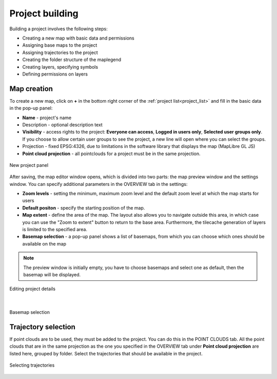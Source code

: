 Project building
================

Building a project involves the following steps:

* Creating a new map with basic data and permissions
* Assigning base maps to the project
* Assigning trajectories to the project
* Creating the folder structure of the maplegend
* Creating layers, specifying symbols
* Defining permissions on layers

Map creation
------------

To create a new map, click on **+** in the bottom right corner of the :ref:`project list<project_list>` and fill in the basic data in the pop-up panel:

* **Name** - project's name
* Description - optional description text
* **Visibility** - access rights to the project: **Everyone can access**, **Logged in users only**, **Selected user groups only**. If you choose to allow certain user groups to see the project, a new line will open where you can select the groups.
* Projection - fixed EPSG:4326, due to limitations in the software library that displays the map (MapLibre GL JS)
* **Point cloud projection** - all pointclouds for a project must be in the same projection.


.. figure:: images/map_new_panel.png
    :align: center
    :width: 15cm

    New project panel

After saving, the map editor window opens, which is divided into two parts: the map preview window and the settings window. You can specify additional parameters in the OVERVIEW tab in the settings:

* **Zoom levels** - setting the minimum, maximum zoom level and the default zoom level at which the map starts for users
* **Default positon** - specify the starting position of the map.
* **Map extent** - define the area of the map. The layout also allows you to navigate outside this area, in which case you can use the "Zoom to extent" button to return to the base area. Furthermore, the tilecache generation of layers is limited to the specified area.
* **Basemap selection** - a pop-up panel shows a list of basemaps, from which you can choose which ones should be available on the map

.. note:: The preview window is initially empty, you have to choose basemaps and select one as default, then the basemap will be displayed.

.. figure:: images/map_editor.png
    :align: center

    Editing project details

|

.. figure:: images/basemap_select.png
    :align: center

    Basemap selection



Trajectory selection
--------------------

If point clouds are to be used, they must be added to the project. You can do this in the POINT CLOUDS tab. All the point clouds that are in the same projection as the one you specified in the OVERVIEW tab under **Point cloud projection** are listed here, grouped by folder. Select the trajectories that should be available in the project.

.. figure:: images/map_select_trajectories.png
    :align: center
    :width: 15cm

    Selecting trajectories
